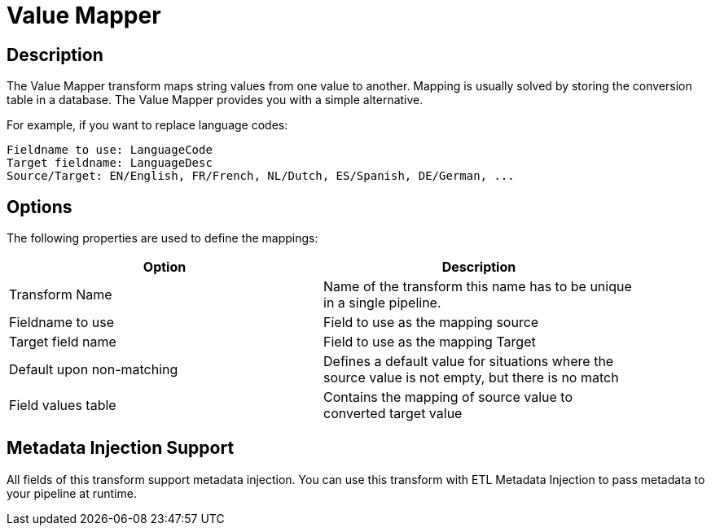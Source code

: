 ////
Licensed to the Apache Software Foundation (ASF) under one
or more contributor license agreements.  See the NOTICE file
distributed with this work for additional information
regarding copyright ownership.  The ASF licenses this file
to you under the Apache License, Version 2.0 (the
"License"); you may not use this file except in compliance
with the License.  You may obtain a copy of the License at
  http://www.apache.org/licenses/LICENSE-2.0
Unless required by applicable law or agreed to in writing,
software distributed under the License is distributed on an
"AS IS" BASIS, WITHOUT WARRANTIES OR CONDITIONS OF ANY
KIND, either express or implied.  See the License for the
specific language governing permissions and limitations
under the License.
////
:documentationPath: /pipeline/transforms/
:language: en_US
:page-alternativeEditUrl: https://github.com/apache/incubator-hop/edit/master/pipeline/transforms/valuemapper/src/main/doc/valuemapper.adoc
= Value Mapper

== Description

The Value Mapper transform maps string values from one value to another. Mapping is usually solved by storing the conversion table in a database. The Value Mapper provides you with a simple alternative.

For example, if you want to replace language codes:

[source,bash]
----
Fieldname to use: LanguageCode
Target fieldname: LanguageDesc
Source/Target: EN/English, FR/French, NL/Dutch, ES/Spanish, DE/German, ...
----

== Options

The following properties are used to define the mappings:

[width="90%", options="header"]
|===
|Option|Description
|Transform Name|Name of the transform this name has to be unique in a single pipeline.
|Fieldname to use|Field to use as the mapping source
|Target field name|Field to use as the mapping Target
|Default upon non-matching|Defines a default value for situations where the source value is not empty, but there is no match
|Field values table|Contains the mapping of source value to converted target value 
|===

== Metadata Injection Support

All fields of this transform support metadata injection. You can use this transform with ETL Metadata Injection to pass metadata to your pipeline at runtime.